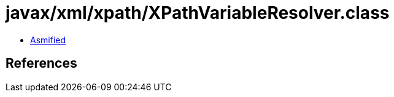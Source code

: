 = javax/xml/xpath/XPathVariableResolver.class

 - link:XPathVariableResolver-asmified.java[Asmified]

== References

